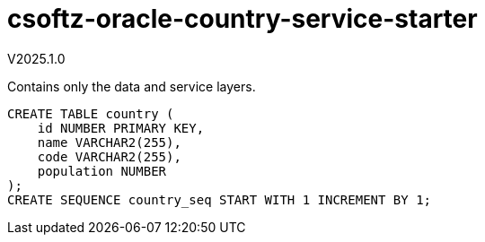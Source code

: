 = csoftz-oracle-country-service-starter

V2025.1.0

Contains only the data and service layers.

[source,sql]
----
CREATE TABLE country (
    id NUMBER PRIMARY KEY,
    name VARCHAR2(255),
    code VARCHAR2(255),
    population NUMBER
);
CREATE SEQUENCE country_seq START WITH 1 INCREMENT BY 1;
----